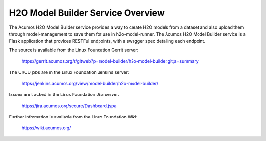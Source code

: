 .. ===============LICENSE_START=======================================================
.. Acumos CC-BY-4.0
.. ===================================================================================
.. Copyright (C) 2018 AT&T Intellectual Property. All rights reserved.
.. ===================================================================================
.. This Acumos documentation file is distributed by AT&T
.. under the Creative Commons Attribution 4.0 International License (the "License");
.. you may not use this file except in compliance with the License.
.. You may obtain a copy of the License at
..
.. http://creativecommons.org/licenses/by/4.0
..
.. This file is distributed on an "AS IS" BASIS,
.. WITHOUT WARRANTIES OR CONDITIONS OF ANY KIND, either express or implied.
.. See the License for the specific language governing permissions and
.. limitations under the License.
.. ===============LICENSE_END=========================================================

====================================
H2O Model Builder Service Overview
====================================

The Acumos H2O Model Builder service provides a way to create H2O models from a dataset
and also upload them through model-management to save them for use in h2o-model-runner. 
The Acumos H2O Model Builder service is a Flask application that provides RESTFul
endpoints, with a swagger spec detailing each endpoint.

The source is available from the Linux Foundation Gerrit server:

    https://gerrit.acumos.org/r/gitweb?p=model-builder/h2o-model-builder.git;a=summary

The CI/CD jobs are in the Linux Foundation Jenkins server:

    https://jenkins.acumos.org/view/model-builder/h2o-model-builder/

Issues are tracked in the Linux Foundation Jira server:

    https://jira.acumos.org/secure/Dashboard.jspa

Further information is available from the Linux Foundation Wiki:

    https://wiki.acumos.org/
